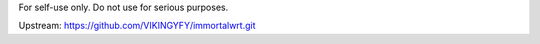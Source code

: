 For self-use only. Do not use for serious purposes.

Upstream:
https://github.com/VIKINGYFY/immortalwrt.git
